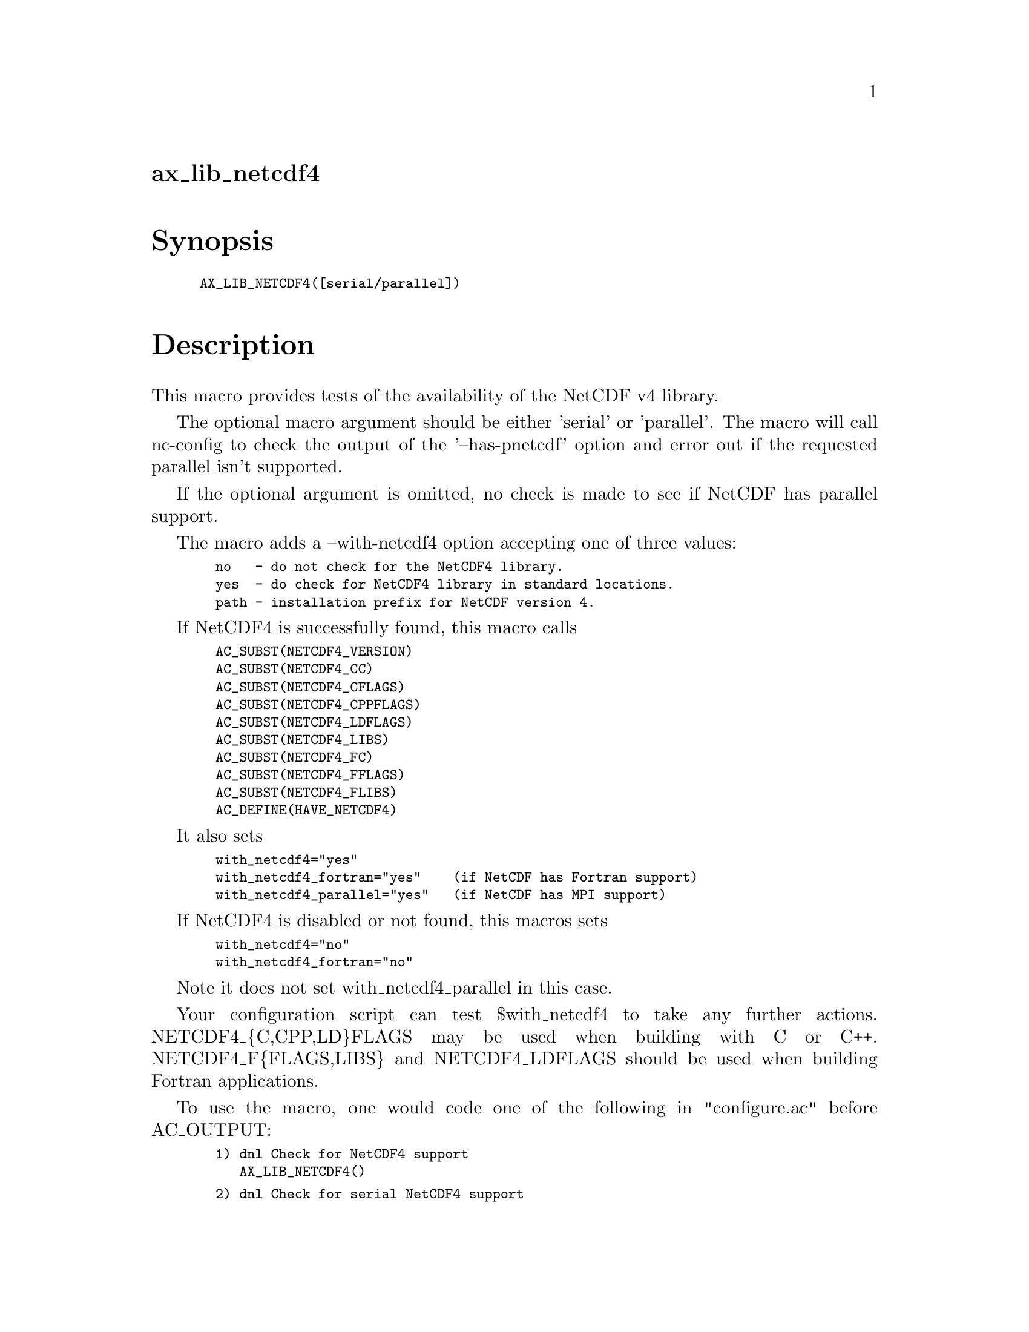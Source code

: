 @node ax_lib_netcdf4
@unnumberedsec ax_lib_netcdf4

@majorheading Synopsis

@smallexample
AX_LIB_NETCDF4([serial/parallel])
@end smallexample

@majorheading Description

This macro provides tests of the availability of the NetCDF v4 library.

The optional macro argument should be either 'serial' or 'parallel'. The
macro will call nc-config to check the output of the '--has-pnetcdf'
option and error out if the requested parallel isn't supported.

If the optional argument is omitted, no check is made to see if NetCDF
has parallel support.

The macro adds a --with-netcdf4 option accepting one of three values:

@smallexample
  no   - do not check for the NetCDF4 library.
  yes  - do check for NetCDF4 library in standard locations.
  path - installation prefix for NetCDF version 4.
@end smallexample

If NetCDF4 is successfully found, this macro calls

@smallexample
  AC_SUBST(NETCDF4_VERSION)
  AC_SUBST(NETCDF4_CC)
  AC_SUBST(NETCDF4_CFLAGS)
  AC_SUBST(NETCDF4_CPPFLAGS)
  AC_SUBST(NETCDF4_LDFLAGS)
  AC_SUBST(NETCDF4_LIBS)
  AC_SUBST(NETCDF4_FC)
  AC_SUBST(NETCDF4_FFLAGS)
  AC_SUBST(NETCDF4_FLIBS)
  AC_DEFINE(HAVE_NETCDF4)
@end smallexample

It also sets

@smallexample
  with_netcdf4="yes"
  with_netcdf4_fortran="yes"    (if NetCDF has Fortran support)
  with_netcdf4_parallel="yes"   (if NetCDF has MPI support)
@end smallexample

If NetCDF4 is disabled or not found, this macros sets

@smallexample
  with_netcdf4="no"
  with_netcdf4_fortran="no"
@end smallexample

Note it does not set with_netcdf4_parallel in this case.

Your configuration script can test $with_netcdf4 to take any further
actions. NETCDF4_@{C,CPP,LD@}FLAGS may be used when building with C or
C++. NETCDF4_F@{FLAGS,LIBS@} and NETCDF4_LDFLAGS should be used when
building Fortran applications.

To use the macro, one would code one of the following in "configure.ac"
before AC_OUTPUT:

@smallexample
  1) dnl Check for NetCDF4 support
     AX_LIB_NETCDF4()
@end smallexample

@smallexample
  2) dnl Check for serial NetCDF4 support
     AX_LIB_NETCDF4([serial])
@end smallexample

@smallexample
  3) dnl Check for parallel NetCDF4 support
     AX_LIB_NETCDF4([parallel])
@end smallexample

One could test $with_netcdf4 for the outcome or display it as follows

@smallexample
  echo "NetCDF v4 support:  $with_netcdf4"
@end smallexample

One could also for example, override the default CC in "configure.ac" to
enforce compilation with the compiler that NetCDF v4 was built with:

@smallexample
  AX_LIB_NETCDF4([parallel])
  if test "$with_netcdf4" = "yes"; then
          CC="$NETCDF4_CC"
  else
          AC_MSG_ERROR([Unable to find NetCDF4, we need parallel NetCDF4.])
  fi
@end smallexample

@majorheading Source Code

Download the
@uref{http://git.savannah.gnu.org/gitweb/?p=autoconf-archive.git;a=blob_plain;f=m4/ax_lib_netcdf4.m4,latest
version of @file{ax_lib_netcdf4.m4}} or browse
@uref{http://git.savannah.gnu.org/gitweb/?p=autoconf-archive.git;a=history;f=m4/ax_lib_netcdf4.m4,the
macro's revision history}.

@majorheading License

@w{Copyright @copyright{} 2016 Timothy Brown @email{tbrown@@freeshell.org}}

Copying and distribution of this file, with or without modification, are
permitted in any medium without royalty provided the copyright notice
and this notice are preserved. This file is offered as-is, without any
warranty.
